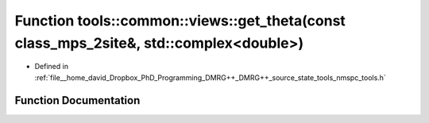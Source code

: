 .. _exhale_function_namespacetools_1_1common_1_1views_1a949c89e88406fed5fcf642d34e1edea0:

Function tools::common::views::get_theta(const class_mps_2site&, std::complex<double>)
======================================================================================

- Defined in :ref:`file__home_david_Dropbox_PhD_Programming_DMRG++_DMRG++_source_state_tools_nmspc_tools.h`


Function Documentation
----------------------


.. doxygenfunction:: tools::common::views::get_theta(const class_mps_2site&, std::complex<double>)
